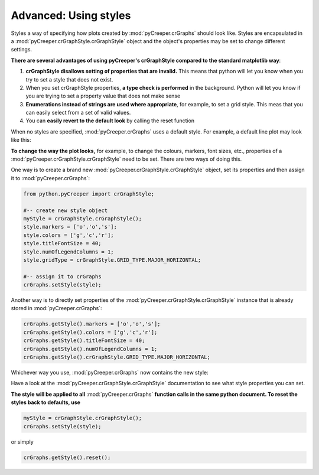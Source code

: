 ===================================================
Advanced: Using styles
===================================================

Styles a way of specifying how plots created by :mod:`pyCreeper.crGraphs` should look like. Styles are encapsulated in a :mod:`pyCreeper.crGraphStyle.crGraphStyle` object and the object's properties may be set to change different settings.

**There are several advantages of using pyCreeper's crGraphStyle compared to the standard matplotlib way**:

1. **crGraphStyle disallows setting of properties that are invalid.** This means that python will let you know when you try to set a style that does not exist.
2. When you set crGraphStyle properties, **a type check is performed** in the background. Python will let you know if you are trying to set a property value that does not make sense
3. **Enumerations instead of strings are used where appropriate**, for example, to set a grid style. This meas that you can easily select from a set of valid values.
4. You can **easily revert to the default look** by calling the reset function

When no styles are specified, :mod:`pyCreeper.crGraphs` uses a default style. For example, a default line plot may look like this:

.. image:: ../exampleOutput/usingStyles_noStyle.png
        :scale: 100%

**To change the way the plot looks,** for example, to change the colours, markers, font sizes, etc., properties of a :mod:`pyCreeper.crGraphStyle.crGraphStyle` need to be set. There are two ways of doing this.

One way is to create a brand new :mod:`pyCreeper.crGraphStyle.crGraphStyle` object, set its properties and then assign it to :mod:`pyCreeper.crGraphs`:

.. code-block:: python

    from python.pyCreeper import crGraphStyle;

    #-- create new style object
    myStyle = crGraphStyle.crGraphStyle();
    style.markers = ['o','o','s'];
    style.colors = ['g','c','r'];
    style.titleFontSize = 40;
    style.numOfLegendColumns = 1;
    style.gridType = crGraphStyle.GRID_TYPE.MAJOR_HORIZONTAL;

    #-- assign it to crGraphs
    crGraphs.setStyle(style);

Another way is to directly set properties of the :mod:`pyCreeper.crGraphStyle.crGraphStyle` instance that is already stored in :mod:`pyCreeper.crGraphs`:

.. code-block:: python

    crGraphs.getStyle().markers = ['o','o','s'];
    crGraphs.getStyle().colors = ['g','c','r'];
    crGraphs.getStyle().titleFontSize = 40;
    crGraphs.getStyle().numOfLegendColumns = 1;
    crGraphs.getStyle().crGraphStyle.GRID_TYPE.MAJOR_HORIZONTAL;


Whichever way you use, :mod:`pyCreeper.crGraphs` now contains the new style:

.. image:: ../exampleOutput/usingStyles_style.png
        :scale: 100%

Have a look at the :mod:`pyCreeper.crGraphStyle.crGraphStyle` documentation to see what style properties you can set.

**The style will be applied to all** :mod:`pyCreeper.crGraphs` **function calls in the same python document. To reset the styles back to defaults, use**

.. code-block:: python

    myStyle = crGraphStyle.crGraphStyle();
    crGraphs.setStyle(style);

or simply

.. code-block:: python

    crGraphs.getStyle().reset();



